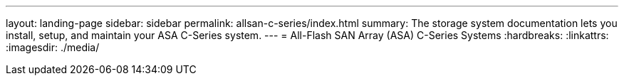 ---
layout: landing-page
sidebar: sidebar
permalink: allsan-c-series/index.html
summary: The storage system documentation lets you install, setup, and maintain your ASA C-Series system.
---
= All-Flash SAN Array (ASA) C-Series Systems
:hardbreaks:
:linkattrs:
:imagesdir: ./media/
